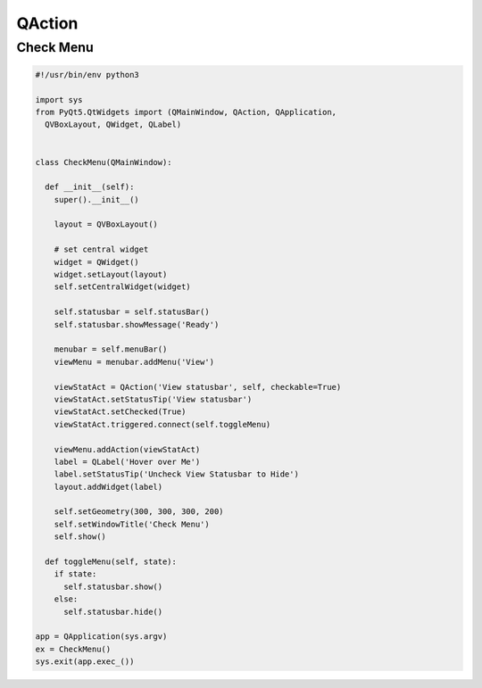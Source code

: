 =======
QAction
=======

.. py:class:: QAction


Check Menu
----------

.. code-block:: python

  #!/usr/bin/env python3

  import sys
  from PyQt5.QtWidgets import (QMainWindow, QAction, QApplication,
    QVBoxLayout, QWidget, QLabel)


  class CheckMenu(QMainWindow):

    def __init__(self):
      super().__init__()

      layout = QVBoxLayout()

      # set central widget
      widget = QWidget()
      widget.setLayout(layout)
      self.setCentralWidget(widget)

      self.statusbar = self.statusBar()
      self.statusbar.showMessage('Ready')

      menubar = self.menuBar()
      viewMenu = menubar.addMenu('View')

      viewStatAct = QAction('View statusbar', self, checkable=True)
      viewStatAct.setStatusTip('View statusbar')
      viewStatAct.setChecked(True)
      viewStatAct.triggered.connect(self.toggleMenu)

      viewMenu.addAction(viewStatAct)
      label = QLabel('Hover over Me')
      label.setStatusTip('Uncheck View Statusbar to Hide')
      layout.addWidget(label)

      self.setGeometry(300, 300, 300, 200)
      self.setWindowTitle('Check Menu')
      self.show()

    def toggleMenu(self, state):
      if state:
        self.statusbar.show()
      else:
        self.statusbar.hide()

  app = QApplication(sys.argv)
  ex = CheckMenu()
  sys.exit(app.exec_())

